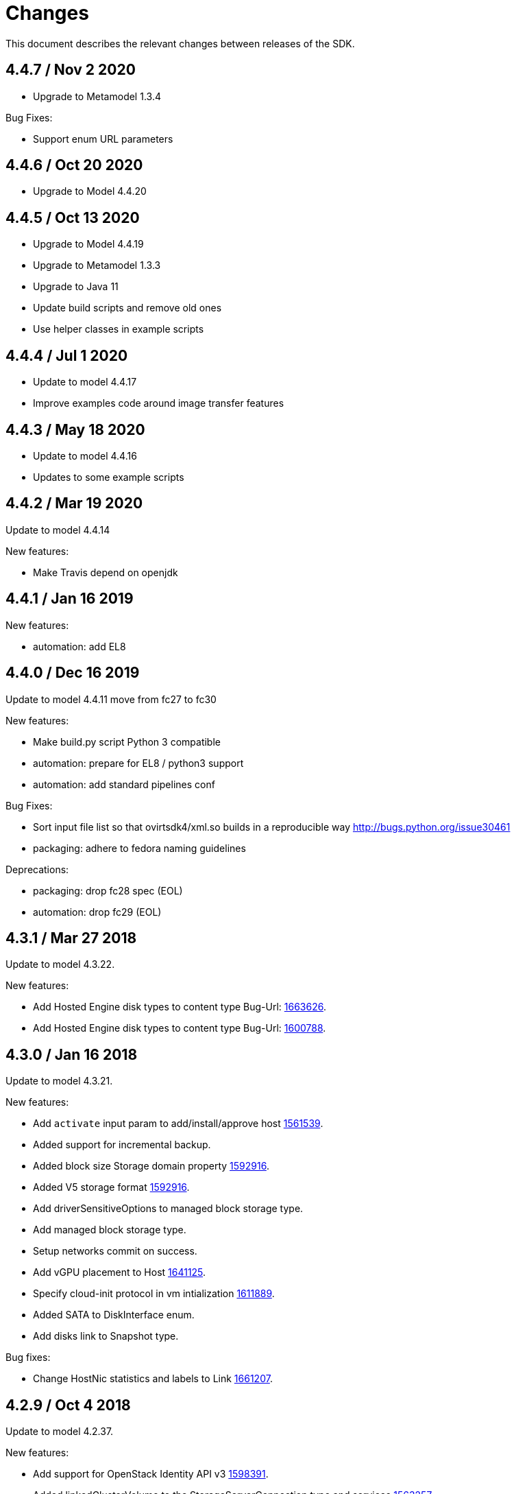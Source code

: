 = Changes

This document describes the relevant changes between releases of the SDK.

== 4.4.7 / Nov 2 2020

* Upgrade to Metamodel 1.3.4

Bug Fixes:

* Support enum URL parameters

== 4.4.6 / Oct 20 2020

* Upgrade to Model 4.4.20

== 4.4.5 / Oct 13 2020

* Upgrade to Model 4.4.19

* Upgrade to Metamodel 1.3.3

* Upgrade to Java 11

* Update build scripts and remove old ones

* Use helper classes in example scripts


== 4.4.4 / Jul 1 2020

* Update to model 4.4.17

* Improve examples code around image transfer features

== 4.4.3 / May 18 2020

* Update to model 4.4.16

* Updates to some example scripts


== 4.4.2 / Mar 19 2020

Update to model 4.4.14

New features:

* Make Travis depend on openjdk

== 4.4.1 / Jan 16 2019

New features:

* automation: add EL8

== 4.4.0 / Dec 16 2019
Update to model 4.4.11
move from fc27 to fc30

New features:

* Make build.py script Python 3 compatible

* automation: prepare for EL8 / python3 support

* automation: add standard pipelines conf

Bug Fixes:

* Sort input file list so that ovirtsdk4/xml.so builds in a reproducible way
  http://bugs.python.org/issue30461

* packaging: adhere to fedora naming guidelines

Deprecations:

* packaging: drop fc28 spec (EOL)

* automation: drop fc29 (EOL)

== 4.3.1 / Mar 27 2018
Update to model 4.3.22.

New features:

* Add Hosted Engine disk types to content type
  Bug-Url: https://bugzilla.redhat.com/1663626[1663626].

* Add Hosted Engine disk types to content type
  Bug-Url: https://bugzilla.redhat.com/1600788[1600788].

== 4.3.0 / Jan 16 2018
Update to model 4.3.21.

New features:

* Add `activate` input param to add/install/approve host
  http://bugzilla.redhat.com/1561539[1561539].

* Added support for incremental backup.

* Added block size Storage domain property
  https://bugzilla.redhat.com/1592916[1592916].

* Added V5 storage format
  https://bugzilla.redhat.com/1592916[1592916].

* Add driverSensitiveOptions to managed block storage type.

* Add managed block storage type.

* Setup networks commit on success.

* Add vGPU placement to Host
  https://bugzilla.redhat.com/1641125[1641125].

* Specify cloud-init protocol in vm intialization
  https://bugzilla.redhat.com/1611889[1611889].

* Added SATA to DiskInterface enum.

* Add disks link to Snapshot type.

Bug fixes:

* Change HostNic statistics and labels to Link
  https://bugzilla.redhat.com/1661207[1661207].


== 4.2.9 / Oct 4 2018
Update to model 4.2.37.

New features:

*  Add support for OpenStack Identity API v3
   https://bugzilla.redhat.com/1598391[1598391].

*  Added linkedGlusterVolume to the StorageServerConnection
   type and services
   https://bugzilla.redhat.com/1563257[1563257].

== 4.2.8 / Aug 14 2018
Update to model 4.2.36.

New features:

* Add sync all networks in cluster
  https://bugzilla.redhat.com/1558847[1558847].

* Add note to upgrade host
  https://bugzilla.redhat.com/1603020[1603020].

* Indicate network operation in progress
  https://bugzilla.redhat.com/1477599[1477599].

* Poly dhcpv6 and autoconf iface config
  https://bugzilla.redhat.com/1360839[1360839].

* Add 'Multi Queues Enabled' to VmBase
  https://bugzilla.redhat.com/1574771[1574771].

* Added Reduce action to Disk services
  https://bugzilla.redhat.com/1443963[#1443963].

* Add documentation to DiskService
  https://bugzilla.redhat.com/1585572[1585572].

== 4.2.7 / Jun 6 2018
Update to model 4.2.33.

New features:

* Add search parameter to providers
  https://bugzilla.redhat.com/1572071[#1572071].

== 4.2.6 / Apr 17 2018
Update to model 4.2.32.

New features:

* ImageTransfer - adding 'clientInactivityTimeout' property
  https://bugzilla.redhat.com/1563278[#1563278].

* Add architecture to OperatingSystemInfo
  https://bugzilla.redhat.com/1552026[#1552026].

* Add import template from configuration
  https://bugzilla.redhat.com/1526032[#1526032].

== 4.2.5 / Apr 10 2018
Update to model 4.2.31.

New features:

* Add `cancel` action to transfer image session.

* Add `export` template as OVA to a given path on a host
  https://bugzilla.redhat.com/1526033[#1526033].

* Add service to list user groups
  https://bugzilla.redhat.com/1545716[1545716].

* Expose `syncAllNetworks` command for `HostService`.

* Move `VmPlacementPolicy` attribute from Vm to `VmBase`
  https://bugzilla.redhat.com/1375678[#1375678].

* Document `JobsService` as a searchable entity.

* Add `lease` parameter to preview snapshot
  https://bugzilla.redhat.com/1532577[#1532577].

Bug fixes:

* Add reason message to failed request.

* Deprecate `OsType`
  https://bugzilla.redhat.com/1537679[#1537679].

== 4.2.4 / Jan 24 2018
Bug fixes:

* Change pycrul E_OPERATION_TIMEDOUT to E_OPERATION_TIMEOUTED.

== 4.2.3 / Jan 17 2018
Update to model 4.2.28 and metamodel 1.2.16.

New features:

* Deprecate the `discard_zeroes_data` attribute of the `LogicalUnit`
  type and the `supports_discard_zeroes_data` of the `StorageDomain`
  type, as they have been removed from the kernel.

* Add new `content_type` attribute to the `Disk` type
  https://bugzilla.redhat.com/1511420[#1511420].

* Add support for setting external network providers by name when adding
  or updating a cluster https://bugzilla.redhat.com/1511369[#1511369].

* Add new `unmanaged` attribute to the `OpenStackNetworkProvider` type.

* Move virtual NIC profile mappings insde registration configuration
   https://bugzilla.redhat.com/1522799[#1522799].

Bug fixes:

* Make CPU type optional when adding a cluster
  https://bugzilla.redhat.com/1525912[#1525912].

== 4.2.2 / Nov 30 2017
Update to model 4.2.26.

* Added new `discovered_targets` output parameter to the operation that
  discovers host iSCSI storage
  https://bugzilla.redhat.com/1510860[#1510860].

* Add new `S390X` value to the `Architecture` type.

* Add new `DIAG288` value to the `WatchdogModel` type.

* Add `OVA` value to the `ConfigurationType` enumerated type.

* Add search parameters to the operation that lists jobs.

* Add `auto_sync` attribute to the _OpenStack_ network provider type
  https://bugzilla.redhat.com/1511823[#1511823].

* Add operation to export a virtual machine as `OVA` file.

* Add `active` and `transferred` attributes to the `ImageTransfer` type.

* Add `external_provider` and `external_provider_physical_network`
  attributes to the `Network` type.

* Add `transfer_url` to the `ImageTransfer` type.

* Add the `follow` parameter to all the `Get` and `List` operations.

* Add the `force` parameter to the operation that puts a storage domain
  into maintenance mode https://bugzilla.redhat.com/1321585[#1321585].

* Deprecate the _OpenStack_ network provider `pluginType` attribute,
  replacing it with `externalPluginType`.

* Add `quota` and `diskProfile` parameters to the operations that move
  and copy disks https://bugzilla.redhat.com/1496704[#1496704].

* Add `authenticatedUser` and `effectiveUser` links to the `Api` type
  https://bugzilla.redhat.com/472418[#1472418].

* Add `reboot` parameter to the `upgrade` method of the service that
  manages a host.

* Add `registrationConfiguration` parameter to the operations that
  register virtual machines and templates.

* Add documentation explaining how to add snapshots with disk
  attachments.

* Add new services and types to enable automatic provisioning of
  external network providers during host installation.

* Add `storageErrorResumeBehaviour` to virtual machines, templates and
  instance types https://bugzilla.redhat.com/1317450[#1317450].

New features:

* Add support for method extensions.

Bug fixes:

* No exceptions when 'raise_exception=False'.

== 4.2.1-a2 / Sep 25 2017

Update to model 4.2.19:

* Add new `NicNetworkFilterParameter` type and related services.

* Add `StorageDomainDisks` and `AttachedStorageDomainDisks`.

* Add operation to register storage domain disk.

* Add `all_content` parameter to snapshots services.

* Add `default_route` value to the `NetworkUsage` enum.

* Add the `all_content` parameter to `Host.Get` and `Hosts.List`.

* Fix the documentation of the method that lists events
  https://bugzilla.redhat.com/1447622[#1447622].

* Fix the direction of the main parameter of the method that adds a
  CDROM to a virtual machine. It should be input and output.

* Add the `index` attribute to the `Event` type
  https://bugzilla.redhat.com/1448511[#1448511].

* Add `volatile` parameter to the method that starts a virtual machine.

* Add `RefreshLun` method to the service that manages a disk.
  https://bugzilla.redhat.com/1404389[#1404389].

* Add Link Layer Discovery Protocol (LLDP).

* Add a `refresh` parameter to `FilesService.list`.

* Add `firewal_type` attribute to the `Cluster` type.

* Add `has_illegal_images` attribute to the `Vm` type.

* Add support for creating image transfers using disks and snapshots.

* Add `size` and `type` properties to the `Image` type.

* Add `total_size` attribute to the `Disk` type.

* Add support for listing cluster level features, and enabling/disabing
  them for clusters.

* Storage domain identifier isn't mandatory to create quota limit.

* Don't require deprecated affinity group attributes
  https://bugzilla.redhat.com/1488729[#1488729].

* Fix optional fields in storage domain add and update
  https://bugzilla.redhat.com/1488929[1488929].

* Add new `HIGH_PERFORMANCE` value to the `VmType` enum.

* Add new types and services for access to system configuration options.

== 4.2.0-a2 / June 6 2017
Update to model 4.2.6 and metamodel 1.2.2.

== 4.1.4 / May 25 2017
Update to model 4.1.33 and metamodel 1.1.13:

 * Add `readOnly` attribute to the `DiskAttachment` type.a

 * Replace generic assigned networks services with services specific to
   the type of object that they are assigned to, in particular data
   centers and clusters.

 * Add `driver` attribute to `HostDevice` type.

New features:

 * Add debug data prefixes to indicate direction
   https://bugzilla.redhat.com/1451042[#1451042].

 * Automatically replace bad token
   https://bugzilla.redhat.com/1434830[#1434830].

 * Add support for asynchronous requests
   https://bugzilla.redhat.com/1436981[#1436981].

 * Add generic writer
   https://bugzilla.redhat.com/1444114[#1444114].

 * Improve error message for wrong content type
   https://bugzilla.redhat.com/1440292[#1440292].

Improved examples.

== 4.1.3 / Mar 15 2017

Update to model 4.1.33 and metamodel 1.1.13:

* Replace the `Seal` operation of the service that manages a template
  with a new `seal` parameter in the operation that adds a template
  https://bugzilla.redhat.com/1335642[#1335642].

* Add `unregistered` parameter for the operations to list disks,
  virtual machines, and templates in storage domains
  https://bugzilla.redhat.com/1428159[#1428159].

* Fix the direction of the `statistic` parameter of the `Statistic`
  service, must be out only.

* Revert the addition of the operation to update disks.

== 4.1.2 / Mar 03 2017

Bug fixes:

 * Read correctly attributes with enum values.

 * Don't avoid reserved words in enum values text

== 4.1.1 / Mar 02 2017

Update to model 4.1.31 and metamodel 1.1.12:

New features:

  * Add `auto_storage_select` attribute to the `VmPool` type.

  * Add IPv6 details to the `NicConfiguration` type.

  * Add NFS 4.2 support.

  * Add new `lease` attribute to virtual machines and templates.

  * Add `execution_host` link to the `Step` type.

  * Add `initial_size` attribute to the `Disk` type.

  * Add `succeeded` parameter to the operation that end an external job.

  * Add support for custom headers and query parameters.

  * Support strings as parameters to the `Reader.read` method.

Bug fixes:

* Move `vnic_profile_mappings` and `reassign_bad_macs` from
  the `import` operation to the `register` operation
  https://bugzilla.redhat.com/1425731[#1425731].

* Ignore unsupported Enum values.

* Merge link with element if it has same name.

== 4.1.0 / Jan 31 2017

Update to model 4.1.29:

* Documentation improvements.

* Add new `lease` attribute to virtual machines and templates.

* Add `execution_host` link to the `Step` type.

* Add `initial_size` attribute to the `Disk` type.

* Add `succeeded` parameter to the operation that end an external job.

Update to metamodel 1.1.10:

* Fix reading of XML attributes of enum types
  https://bugzilla.redhat.com/1408839[#1408839]

== 4.1.0-a1 / Jan 9 2017

Update to model 4.1.24:

* Added new `v4` value to the `StorageFormat` enum.

* Add `seal` operation to the service that manages templates.

* Add `progress` attribute to the `Disk` and `Step` types.

* Add `allow_partial_import` parameter to the operations that import
  virtual machines and templates.

* Add `ticket` operation to the service that manages the graphics
  console of a virtual machine.

* Added `urandom` to the `RngSource` enumerated type.

* Added `migratable` flag to the `VnicProfile` type.

* Add `gluster_tuned_profile` to the `Cluster` type.

* Add `skip_if_gluster_bricks_up` and `skip_if_gluster_quorum_not_met`
  attributes to the `FencingPolicy` type.

* Add the `ImageTransferDirection` enumerated type and the `direction`
  attribute to the `ImageTransfer` type.

* Replace the generic `GraphicsConsole` and `GraphicsConsoles` with
  specific services for virtual machines, templates and instance
  types.

* Deprecate the `legacy` USB type.

* Add `remoteviewerconnectionfile` action to the `GraphicsConsole`
  service.

* Add `max` attribute to the `MemoryPolicy` type.

* Make `Ip.version` optional.

* Add the `active_slave` link to the `Bonding` type.

* Add DNS configuration support to `Network` and `NetworkAttachment`.

* Add the `uses_scsi_reservation` attribute to the `DiskAttachment`
  type.

* Add the `sparsify` method to `DiskService`.

* Add the `discard_max_size` and `discard_zeroes_data` to the `LogicalUnit`
  type.

* Add `logical_name` attribute to the disk attachment type.

* Add the `upgradecheck` action to the host service.

* Add the `original_template` link to the virtual machine type.

* Check return code of the HTTP reponses

New features:

* Enable compression by default https://bugzilla.redhat.com/1367826[#1367826].

== 4.0.4 / Tue 15 2016

Bug fixes:

* Use COPYPOSTFIELDS for HTTP POST data https://bugzilla.redhat.com/1392878[#1392878].

== 4.0.3 / Oct 26 2016

Update to model 4.0.37 and metamodel 1.0.21.

New features:

* Add examples to the RPM packages.

* Accept 200 code for 'Add' methods.

Bug fixes:

* Add missing `template` and `storage_domain` parameters to the
  operation that imports an image.

* Add the `next_run` parameter to the operation that updates a virtual
  machine.

* Add the `all_content` parameters to the operations that list and
  retrieve virtual machines.

* Fix building of SDK on Mac OS environment.

== 4.0.2 / Sep 27 2016

Update to model 4.0.35 and metamodel 1.0.20.

New features:

* Add the `sparsify` method to `DiskService`.

* Add the `discardMaxSize` and `discardZeroesData` to the `LogicalUnit` type.

* Add services to support disk attachments of virtual machines available
  for import from storage domains.

Bug fixes:

* Fix the type of the `ticket` parameter of the `VmService.ticket` method.

* Fix the type of the `authentication_method` attribute of the `Ssh` type.

* Rename the `AuthenticationMethod` enum type to `SshAuthenticationMethod`.

* Fix the name of the `exclusive` parameter o the `TemplateService.export` method.

* Add the missing `cluster` parameter to the `OpenstackImageService.import` method.

* Empty list is not written to XML.

* Fix generating of singular and plural tag names.

== 4.0.1 / Sep 6 2016

Update to model 4.0.33.

New features:

* Add the `custom_scheduling_policy_properties` attribute to the
  `Cluster` type.

* Add services and types to support transfer of images.

* Improve type checking.

Bug fixes:

* Remove the `add` and `remove` operations of virtual machine
  CDROMs.

* Fix the type of the `usages` attribute of the `Network` type, it
  should be a list of values of the `NetworkUsage` enum, not a list
  of strings.

* Fix reading of lists of elements https://bugzilla.redhat.com/1373431[#1373431].

* Accept `action` and `fault` from actions.

* Fix reading of list of primitive and enum types.

* Avoid of reading fault response in case response body is empty.

